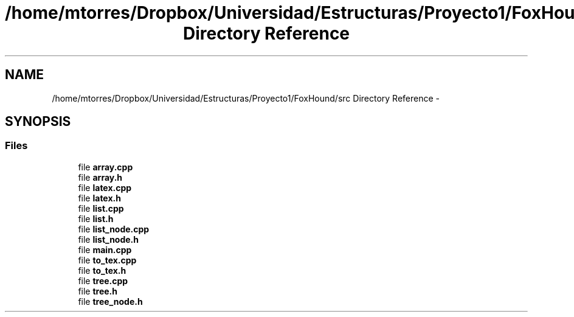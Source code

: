 .TH "/home/mtorres/Dropbox/Universidad/Estructuras/Proyecto1/FoxHound/src Directory Reference" 3 "Tue Nov 5 2013" "Version 1.0" "DataStructures4Beamer" \" -*- nroff -*-
.ad l
.nh
.SH NAME
/home/mtorres/Dropbox/Universidad/Estructuras/Proyecto1/FoxHound/src Directory Reference \- 
.SH SYNOPSIS
.br
.PP
.SS "Files"

.in +1c
.ti -1c
.RI "file \fBarray\&.cpp\fP"
.br
.ti -1c
.RI "file \fBarray\&.h\fP"
.br
.ti -1c
.RI "file \fBlatex\&.cpp\fP"
.br
.ti -1c
.RI "file \fBlatex\&.h\fP"
.br
.ti -1c
.RI "file \fBlist\&.cpp\fP"
.br
.ti -1c
.RI "file \fBlist\&.h\fP"
.br
.ti -1c
.RI "file \fBlist_node\&.cpp\fP"
.br
.ti -1c
.RI "file \fBlist_node\&.h\fP"
.br
.ti -1c
.RI "file \fBmain\&.cpp\fP"
.br
.ti -1c
.RI "file \fBto_tex\&.cpp\fP"
.br
.ti -1c
.RI "file \fBto_tex\&.h\fP"
.br
.ti -1c
.RI "file \fBtree\&.cpp\fP"
.br
.ti -1c
.RI "file \fBtree\&.h\fP"
.br
.ti -1c
.RI "file \fBtree_node\&.h\fP"
.br
.in -1c
